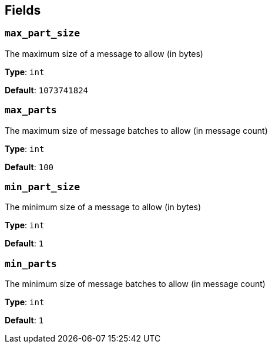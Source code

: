 // This content is autogenerated. Do not edit manually. To override descriptions, use the doc-tools CLI with the --overrides option: https://redpandadata.atlassian.net/wiki/spaces/DOC/pages/1247543314/Generate+reference+docs+for+Redpanda+Connect

== Fields

=== `max_part_size`

The maximum size of a message to allow (in bytes)

*Type*: `int`

*Default*: `1073741824`

=== `max_parts`

The maximum size of message batches to allow (in message count)

*Type*: `int`

*Default*: `100`

=== `min_part_size`

The minimum size of a message to allow (in bytes)

*Type*: `int`

*Default*: `1`

=== `min_parts`

The minimum size of message batches to allow (in message count)

*Type*: `int`

*Default*: `1`


